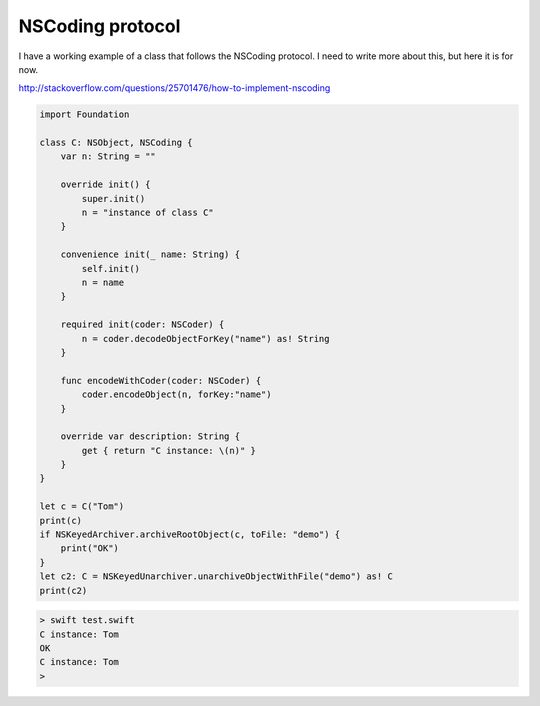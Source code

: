 .. _NSCoding:

#################
NSCoding protocol
#################

I have a working example of a class that follows the NSCoding protocol.  I need to write more about this, but here it is for now.

http://stackoverflow.com/questions/25701476/how-to-implement-nscoding

.. sourcecode:: bash

    import Foundation

    class C: NSObject, NSCoding {
        var n: String = ""

        override init() {
            super.init()
            n = "instance of class C"
        }

        convenience init(_ name: String) {
            self.init()
            n = name
        }

        required init(coder: NSCoder) {
            n = coder.decodeObjectForKey("name") as! String
        }

        func encodeWithCoder(coder: NSCoder) {
            coder.encodeObject(n, forKey:"name")
        }

        override var description: String {
            get { return "C instance: \(n)" }
        }
    }

    let c = C("Tom")
    print(c)
    if NSKeyedArchiver.archiveRootObject(c, toFile: "demo") {
        print("OK")
    }
    let c2: C = NSKeyedUnarchiver.unarchiveObjectWithFile("demo") as! C
    print(c2)
    

.. sourcecode:: bash

    > swift test.swift 
    C instance: Tom
    OK
    C instance: Tom
    >
